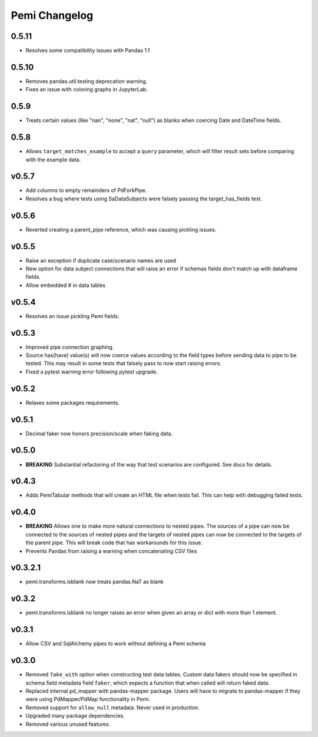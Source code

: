 Pemi Changelog
==============

0.5.11
------

* Resolves some compatibility issues with Pandas 1.1

0.5.10
------

* Removes pandas.util.testing deprecation warning.
* Fixes an issue with coloring graphs in JupyterLab.

0.5.9
-----

* Treats certain values (like "nan", "none", "nat", "null") as blanks when coercing
  Date and DateTime fields.

0.5.8
-----

* Allows ``target_matches_example`` to accept a ``query`` parameter, which
  will filter result sets before comparing with the example data.

v0.5.7
------

* Add columns to empty remainders of PdForkPipe.
* Resolves a bug where tests using SaDataSubjects were
  falsely passing the target_has_fields test.

v0.5.6
------

* Reverted creating a parent_pipe reference, which was causing pickling issues.

v0.5.5
------

* Raise an exception if duplicate case/scenario names are used
* New option for data subject connections that will raise an error if schemas fields don't
  match up with dataframe fields.
* Allow embedded # in data tables


v0.5.4
------

* Resolves an issue pickling Pemi fields.

v0.5.3
------

* Improved pipe connection graphing.
* Source has(have) value(s) will now coerce values according to the field types before
  sending data to pipe to be tested.  This may result in some tests that falsely pass
  to now start raising errors.
* Fixed a pytest warning error following pytest upgrade.


v0.5.2
------

* Relaxes some packages requirements.

v0.5.1
------

* Decimal faker now honors precision/scale when faking data.

v0.5.0
------

* **BREAKING** Substantial refactoring of the way that test scenarios are configured.  See docs
  for details.

v0.4.3
------

* Adds PemiTabular methods that will create an HTML file when tests fail.  This can
  help with debugging failed tests.

v0.4.0
------

* **BREAKING** Allows one to make more natural connections to nested pipes.  The sources
  of a pipe can now be connected to the sources of nested pipes and the targets of
  nested pipes can now be connected to the targets of the parent pipe.  This will break
  code that has workarounds for this issue.
* Prevents Pandas from raising a warning when concatenating CSV files

v0.3.2.1
--------
* pemi.transforms.isblank now treats pandas.NaT as blank

v0.3.2
------
* pemi.transforms.isblank no longer raises an error when given an array or dict with
  more than 1 element.

v0.3.1
------
* Allow CSV and SqlAlchemy pipes to work without defining a Pemi schema

v0.3.0
------
* Removed ``fake_with`` option when constructing test data tables.  Custom data fakers should
  now be specified in schema field metadata field ``faker``, which expects a function that
  when called will return faked data.
* Replaced internal pd_mapper with pandas-mapper package.  Users will have to migrate
  to pandas-mapper if they were using PdMapper/PdMap functionality in Pemi.
* Removed support for ``allow_null`` metadata.  Never used in production.
* Upgraded many package dependencies.
* Removed various unused features.
